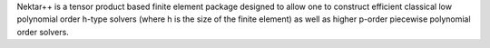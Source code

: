 Nektar++ is a tensor product based finite element package
designed to allow one to construct efficient classical low polynomial order
h-type solvers (where h is the size of the finite element) as well as higher
p-order piecewise polynomial order solvers.


